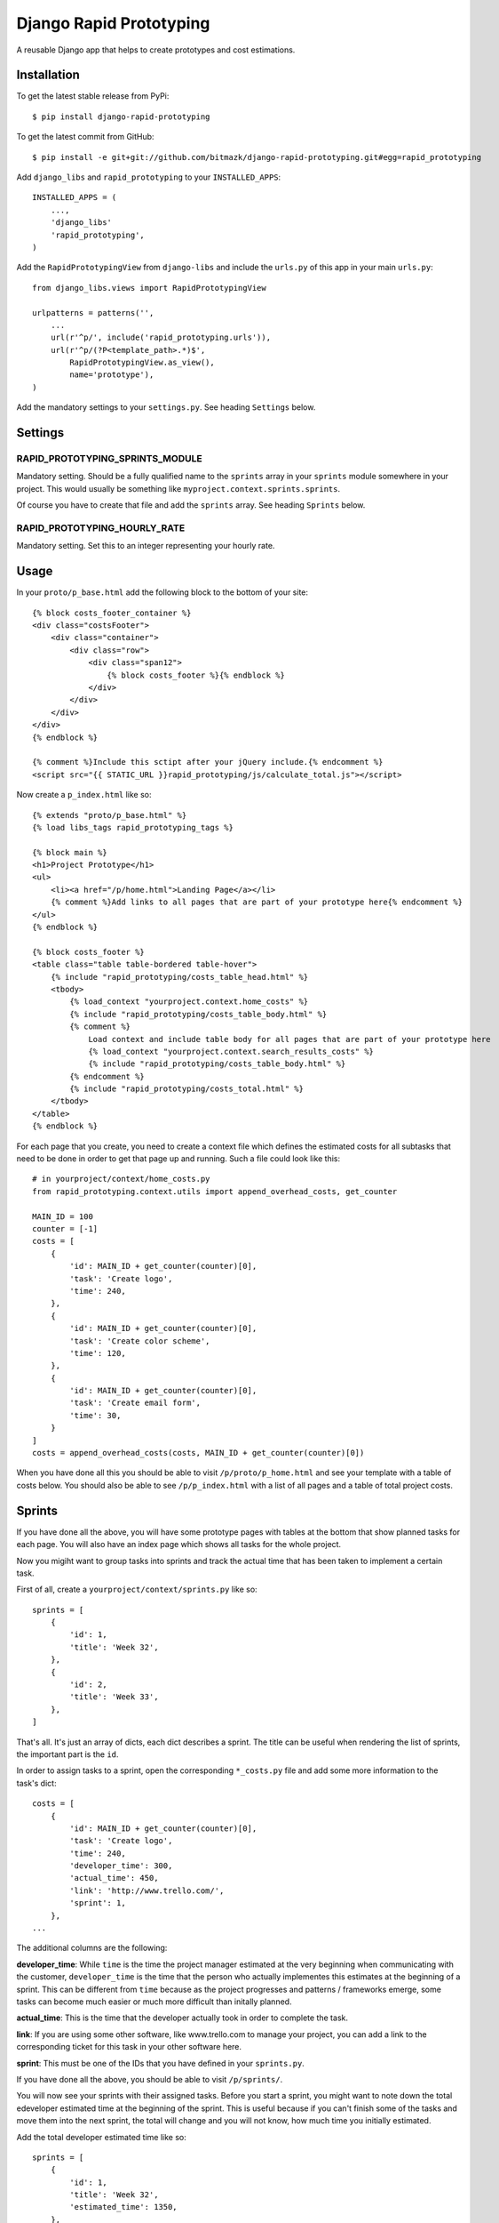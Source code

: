 Django Rapid Prototyping
========================

A reusable Django app that helps to create prototypes and cost estimations.

Installation
------------

To get the latest stable release from PyPi::

    $ pip install django-rapid-prototyping

To get the latest commit from GitHub::

    $ pip install -e git+git://github.com/bitmazk/django-rapid-prototyping.git#egg=rapid_prototyping

Add ``django_libs`` and ``rapid_prototyping`` to your ``INSTALLED_APPS``::

    INSTALLED_APPS = (
        ...,
        'django_libs'
        'rapid_prototyping',
    )

Add the ``RapidPrototypingView`` from ``django-libs`` and include the
``urls.py`` of this app in your main ``urls.py``::

    from django_libs.views import RapidPrototypingView

    urlpatterns = patterns('',
        ...
        url(r'^p/', include('rapid_prototyping.urls')),
        url(r'^p/(?P<template_path>.*)$',
            RapidPrototypingView.as_view(),
            name='prototype'),
    )

Add the mandatory settings to your ``settings.py``. See heading ``Settings``
below.

Settings
--------

RAPID_PROTOTYPING_SPRINTS_MODULE
++++++++++++++++++++++++++++++++

Mandatory setting. Should be a fully qualified name to the ``sprints``
array in your ``sprints`` module somewhere in your project. This would usually
be something like ``myproject.context.sprints.sprints``.

Of course you have to create that file and add the ``sprints`` array. See
heading ``Sprints`` below.


RAPID_PROTOTYPING_HOURLY_RATE
+++++++++++++++++++++++++++++

Mandatory setting. Set this to an integer representing your hourly rate.


Usage
-----

In your ``proto/p_base.html`` add the following block to the bottom of your site::

    {% block costs_footer_container %}
    <div class="costsFooter">
        <div class="container">
            <div class="row">
                <div class="span12">
                    {% block costs_footer %}{% endblock %}
                </div>
            </div>
        </div>
    </div>
    {% endblock %}

    {% comment %}Include this sctipt after your jQuery include.{% endcomment %}
    <script src="{{ STATIC_URL }}rapid_prototyping/js/calculate_total.js"></script>

Now create a ``p_index.html`` like so::

    {% extends "proto/p_base.html" %}
    {% load libs_tags rapid_prototyping_tags %}

    {% block main %}
    <h1>Project Prototype</h1>
    <ul>
        <li><a href="/p/home.html">Landing Page</a></li>
        {% comment %}Add links to all pages that are part of your prototype here{% endcomment %}
    </ul>
    {% endblock %}

    {% block costs_footer %}
    <table class="table table-bordered table-hover">
        {% include "rapid_prototyping/costs_table_head.html" %}
        <tbody>
            {% load_context "yourproject.context.home_costs" %}
            {% include "rapid_prototyping/costs_table_body.html" %}
            {% comment %}
                Load context and include table body for all pages that are part of your prototype here
                {% load_context "yourproject.context.search_results_costs" %}
                {% include "rapid_prototyping/costs_table_body.html" %}
            {% endcomment %}
            {% include "rapid_prototyping/costs_total.html" %}
        </tbody>
    </table>
    {% endblock %}

For each page that you create, you need to create a context file which defines
the estimated costs for all subtasks that need to be done in order to get that
page up and running. Such a file could look like this::

    # in yourproject/context/home_costs.py
    from rapid_prototyping.context.utils import append_overhead_costs, get_counter

    MAIN_ID = 100
    counter = [-1]
    costs = [
        {
            'id': MAIN_ID + get_counter(counter)[0],
            'task': 'Create logo',
            'time': 240,
        },
        {
            'id': MAIN_ID + get_counter(counter)[0],
            'task': 'Create color scheme',
            'time': 120,
        },
        {
            'id': MAIN_ID + get_counter(counter)[0],
            'task': 'Create email form',
            'time': 30,
        }
    ]
    costs = append_overhead_costs(costs, MAIN_ID + get_counter(counter)[0])

When you have done all this you should be able to visit
``/p/proto/p_home.html`` and see your template with a table of costs below. You
should also be able to see ``/p/p_index.html`` with a list of all pages and a
table of total project costs.

Sprints
-------

If you have done all the above, you will have some prototype pages with tables
at the bottom that show planned tasks for each page. You will also have an
index page which shows all tasks for the whole project.

Now you migiht want to group tasks into sprints and track the actual time that
has been taken to implement a certain task.

First of all, create a ``yourproject/context/sprints.py`` like so::

    sprints = [
        {
            'id': 1,
            'title': 'Week 32',
        },
        {
            'id': 2,
            'title': 'Week 33',
        },
    ]

That's all. It's just an array of dicts, each dict describes a sprint. The
title can be useful when rendering the list of sprints, the important part
is the ``id``.

In order to assign tasks to a sprint, open the corresponding ``*_costs.py``
file and add some more information to the task's dict::

    costs = [
        {
            'id': MAIN_ID + get_counter(counter)[0],
            'task': 'Create logo',
            'time': 240,
            'developer_time': 300,
            'actual_time': 450,
            'link': 'http://www.trello.com/',
            'sprint': 1,
        },
    ...

The additional columns are the following:

**developer_time**: While ``time`` is the time the project manager estimated
at the very beginning when communicating with the customer, ``developer_time``
is the time that the person who actually implementes this estimates at the
beginning of a sprint. This can be different from ``time`` because as the
project progresses and patterns / frameworks emerge, some tasks can become
much easier or much more difficult than initally planned.

**actual_time**: This is the time that the developer actually took in order
to complete the task.

**link**: If you are using some other software, like www.trello.com to manage
your project, you can add a link to the corresponding ticket for this task
in your other software here.

**sprint**: This must be one of the IDs that you have defined in your
``sprints.py``.

If you have done all the above, you should be able to visit ``/p/sprints/``.

You will now see your sprints with their assigned tasks. Before you start a
sprint, you might want to note down the total edeveloper estimated time at
the beginning of the sprint. This is useful because if you can't finish
some of the tasks and move them into the next sprint, the total will change
and you will not know, how much time you initially estimated.

Add the total developer estimated time like so::

    sprints = [
        {
            'id': 1,
            'title': 'Week 32',
            'estimated_time': 1350,
        },
        {
            'id': 2,
            'title': 'Week 33',
        },
    ]

After your sprint, you might want to note down which tasks could not be
completed and how much time had been estimated for these tasks::

    sprints = [
        {
            'id': 1,
            'title': 'Week 32',
            'estimated_time': 1350,
            'unfinished_tasks': [300, 403, 407, 502, 503, 510],
            'unfinished_time': 360,
        },
        {
            'id': 2,
            'title': 'Week 33',
        },
    ]

At this point you must be careful to never add a new task in front of another
task because then all IDs would be incremented and the IDs you noted down here
would no longer be correct.


Contribute
----------

If you want to contribute to this project, please perform the following steps::

    # Fork this repository
    # Clone your fork
    $ mkvirtualenv -p python2.7 django-rapid-prototyping
    $ python setup.py install
    $ pip install -r dev_requirements.txt

    $ git co -b feature_branch master
    # Implement your feature and tests
    $ git add . && git commit
    $ git push -u origin feature_branch
    # Send us a pull request for your feature branch
